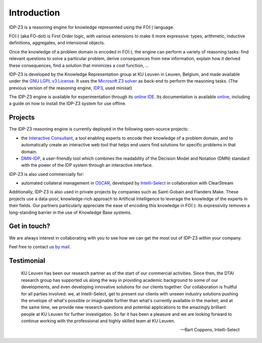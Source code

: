 Introduction
============

IDP-Z3 is a reasoning engine for knowledge represented using the FO(·) language.

FO(·) (aka FO-dot) is First Order logic, with various extensions to make it more expressive: types, arithmetic, inductive definitions, aggregates, and intensional objects.

Once the knowledge of a problem domain is encoded in FO(·), the engine can perform a variety of reasoning tasks: find relevant questions to solve a particular problem, derive consequences from new information, explain how it derived these consequences, find a solution that minimizes a cost function, ...

IDP-Z3 is developed by the Knowledge Representation group at KU Leuven in Leuven, Belgium, and made available under the `GNU LGPL v3 License <https://www.gnu.org/licenses/lgpl-3.0.txt>`_.
It uses the `Microsoft Z3 solver <https://github.com/Z3Prover/z3>`_ as back-end to perform the reasoning tasks.
(The previous version of the reasoning engine, `IDP3 <https://wms.cs.kuleuven.be/dtai/pages/software/idp/idp>`_, used minisat)

The IDP-Z3 engine is available for experimentation through its `online IDE <https://interactive-consultant.IDP-Z3.be/IDE>`_.
Its documentation is available `online <https://docs.idp-z3.be/en/stable/introduction.html>`_, including a guide on how to install the IDP-Z3 system for use offline.

Projects
--------
The IDP-Z3 reasoning engine is currently deployed in the following open-source projects:

* the `Interactive Consultant <interactive_consultant.html>`_, a tool enabling experts to encode their knowledge of a problem domain, and to automatically create an interactive web tool that helps end users find solutions for specific problems in that domain.
* `DMN-IDP <https://dmn-idp.herokuapp.com/>`_, a user-friendly tool which combines the readability of the Decision Model and Notation (DMN) standard with the power of the IDP system through an interactive interface.

IDP-Z3 is also used commercially for:

* automated collateral management in `OSCAR <https://www.clearstream.com/clearstream-en/products-and-services/global-securities-financing/global-liquidity-hub-icsd-services/triparty-collateral-services-cmax-/oscar>`_, developed by `Intelli-Select <https://intelli-select.com/>`_ in collaboration with ClearStream

Additionally, IDP-Z3 is also used in private projects by companies such as Saint-Gobain and Flanders Make.
These projects use a data-poor, knowledge-rich approach to Artificial Intelligence to leverage the knowledge of the experts in their fields.
Our partners particularly appreciate the ease of encoding this knowledge in FO(·): its expressivity removes a long-standing barrier in the use of Knowledge Base systems.

Get in touch?
-------------
We are always interest in collaborating with you to see how we can get the most out of IDP-Z3 within your company.

Feel free to contact us `by mail <mailto:krr@kuleuven.be>`_.

Testimonial
-----------

    KU Leuven has been our research partner as of the start of our commercial activities.
    Since then, the DTAI research group has supported us along the way in providing academic background to some of our developments, and even developing innovative solutions for our clients together.
    Our collaboration is fruitful for all parties involved: we, at Intelli-Select, get to present our clients with unseen industry solutions pushing the envelope of what's possible or imaginable further than what's currently available in the market; and at the same time, we provide new research questions and potential applications to the amazingly brilliant people at KU Leuven for further investigation.
    So far it has been a pleasure and we are looking forward to continue working with the professional and highly skilled team at KU Leuven.

    -- Bart Coppens, Intelli-Select